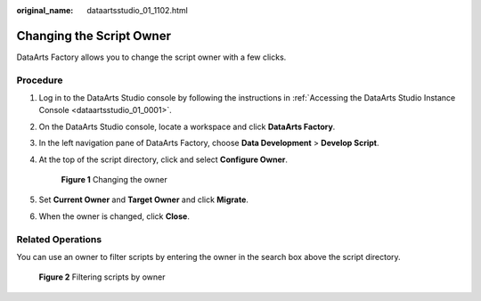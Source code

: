 :original_name: dataartsstudio_01_1102.html

.. _dataartsstudio_01_1102:

Changing the Script Owner
=========================

DataArts Factory allows you to change the script owner with a few clicks.

Procedure
---------

#. Log in to the DataArts Studio console by following the instructions in :ref:`Accessing the DataArts Studio Instance Console <dataartsstudio_01_0001>`.

#. On the DataArts Studio console, locate a workspace and click **DataArts Factory**.

#. In the left navigation pane of DataArts Factory, choose **Data Development** > **Develop Script**.

#. At the top of the script directory, click |image1| and select **Configure Owner**.


   .. figure:: /_static/images/en-us_image_0000002305406385.png
      :alt: **Figure 1** Changing the owner

      **Figure 1** Changing the owner

#. Set **Current Owner** and **Target Owner** and click **Migrate**.

#. When the owner is changed, click **Close**.

Related Operations
------------------

You can use an owner to filter scripts by entering the owner in the search box above the script directory.


.. figure:: /_static/images/en-us_image_0000002270846514.png
   :alt: **Figure 2** Filtering scripts by owner

   **Figure 2** Filtering scripts by owner

.. |image1| image:: /_static/images/en-us_image_0000002305406389.png
